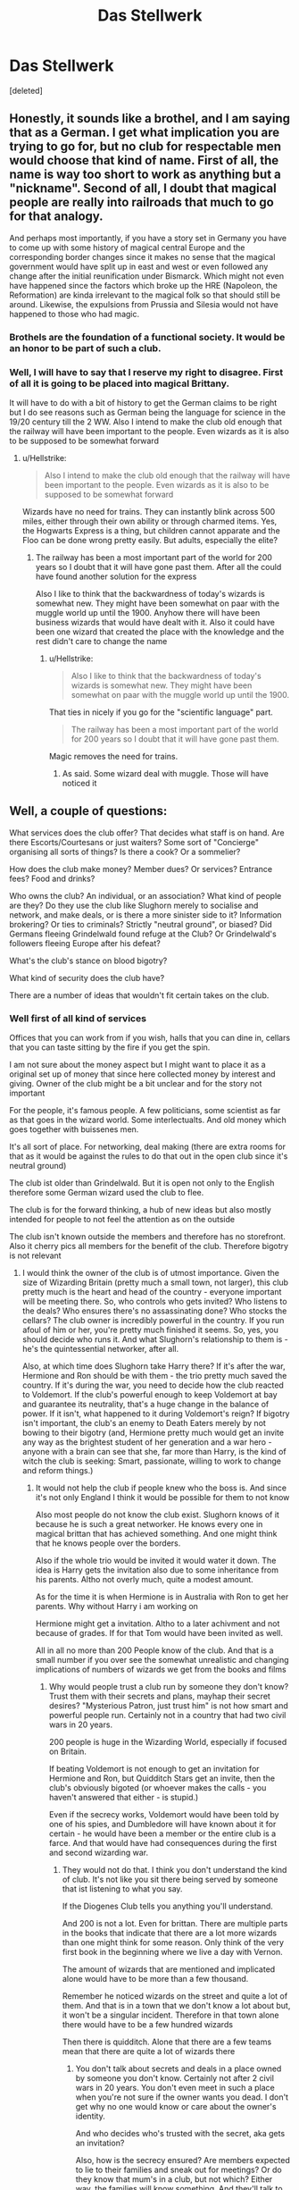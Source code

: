 #+TITLE: Das Stellwerk

* Das Stellwerk
:PROPERTIES:
:Score: 0
:DateUnix: 1552515224.0
:DateShort: 2019-Mar-14
:END:
[deleted]


** Honestly, it sounds like a brothel, and I am saying that as a German. I get what implication you are trying to go for, but no club for respectable men would choose that kind of name. First of all, the name is way too short to work as anything but a "nickname". Second of all, I doubt that magical people are really into railroads that much to go for that analogy.

And perhaps most importantly, if you have a story set in Germany you have to come up with some history of magical central Europe and the corresponding border changes since it makes no sense that the magical government would have split up in east and west or even followed any change after the initial reunification under Bismarck. Which might not even have happened since the factors which broke up the HRE (Napoleon, the Reformation) are kinda irrelevant to the magical folk so that should still be around. Likewise, the expulsions from Prussia and Silesia would not have happened to those who had magic.
:PROPERTIES:
:Author: Hellstrike
:Score: 5
:DateUnix: 1552517076.0
:DateShort: 2019-Mar-14
:END:

*** Brothels are the foundation of a functional society. It would be an honor to be part of such a club.
:PROPERTIES:
:Author: RisingEarth
:Score: 3
:DateUnix: 1552558390.0
:DateShort: 2019-Mar-14
:END:


*** Well, I will have to say that I reserve my right to disagree. First of all it is going to be placed into magical Brittany.

It will have to do with a bit of history to get the German claims to be right but I do see reasons such as German being the language for science in the 19/20 century till the 2 WW. Also I intend to make the club old enough that the railway will have been important to the people. Even wizards as it is also to be supposed to be somewhat forward
:PROPERTIES:
:Author: CevCon
:Score: -1
:DateUnix: 1552517547.0
:DateShort: 2019-Mar-14
:END:

**** u/Hellstrike:
#+begin_quote
  Also I intend to make the club old enough that the railway will have been important to the people. Even wizards as it is also to be supposed to be somewhat forward
#+end_quote

Wizards have no need for trains. They can instantly blink across 500 miles, either through their own ability or through charmed items. Yes, the Hogwarts Express is a thing, but children cannot apparate and the Floo can be done wrong pretty easily. But adults, especially the elite?
:PROPERTIES:
:Author: Hellstrike
:Score: 2
:DateUnix: 1552517989.0
:DateShort: 2019-Mar-14
:END:

***** The railway has been a most important part of the world for 200 years so I doubt that it will have gone past them. After all the could have found another solution for the express

Also I like to think that the backwardness of today's wizards is somewhat new. They might have been somewhat on paar with the muggle world up until the 1900. Anyhow there will have been business wizards that would have dealt with it. Also it could have been one wizard that created the place with the knowledge and the rest didn't care to change the name
:PROPERTIES:
:Author: CevCon
:Score: -1
:DateUnix: 1552518199.0
:DateShort: 2019-Mar-14
:END:

****** u/Hellstrike:
#+begin_quote
  Also I like to think that the backwardness of today's wizards is somewhat new. They might have been somewhat on paar with the muggle world up until the 1900.
#+end_quote

That ties in nicely if you go for the "scientific language" part.

#+begin_quote
  The railway has been a most important part of the world for 200 years so I doubt that it will have gone past them.
#+end_quote

Magic removes the need for trains.
:PROPERTIES:
:Author: Hellstrike
:Score: 2
:DateUnix: 1552519433.0
:DateShort: 2019-Mar-14
:END:

******* As said. Some wizard deal with muggle. Those will have noticed it
:PROPERTIES:
:Author: CevCon
:Score: 0
:DateUnix: 1552519508.0
:DateShort: 2019-Mar-14
:END:


** Well, a couple of questions:

What services does the club offer? That decides what staff is on hand. Are there Escorts/Courtesans or just waiters? Some sort of "Concierge" organising all sorts of things? Is there a cook? Or a sommelier?

How does the club make money? Member dues? Or services? Entrance fees? Food and drinks?

Who owns the club? An individual, or an association? What kind of people are they? Do they use the club like Slughorn merely to socialise and network, and make deals, or is there a more sinister side to it? Information brokering? Or ties to criminals? Strictly "neutral ground", or biased? Did Germans fleeing Grindelwald found refuge at the Club? Or Grindelwald's followers fleeing Europe after his defeat?

What's the club's stance on blood bigotry?

What kind of security does the club have?

There are a number of ideas that wouldn't fit certain takes on the club.
:PROPERTIES:
:Author: Starfox5
:Score: 2
:DateUnix: 1552520601.0
:DateShort: 2019-Mar-14
:END:

*** Well first of all kind of services

Offices that you can work from if you wish, halls that you can dine in, cellars that you can taste sitting by the fire if you get the spin.

I am not sure about the money aspect but I might want to place it as a original set up of money that since here collected money by interest and giving. Owner of the club might be a bit unclear and for the story not important

For the people, it's famous people. A few politicians, some scientist as far as that goes in the wizard world. Some interlectualts. And old money which goes together with buissenes men.

It's all sort of place. For networking, deal making (there are extra rooms for that as it would be against the rules to do that out in the open club since it's neutral ground)

The club ist older than Grindelwald. But it is open not only to the English therefore some German wizard used the club to flee.

The club is for the forward thinking, a hub of new ideas but also mostly intended for people to not feel the attention as on the outside

The club isn't known outside the members and therefore has no storefront. Also it cherry pics all members for the benefit of the club. Therefore bigotry is not relevant
:PROPERTIES:
:Author: CevCon
:Score: 1
:DateUnix: 1552521195.0
:DateShort: 2019-Mar-14
:END:

**** I would think the owner of the club is of utmost importance. Given the size of Wizarding Britain (pretty much a small town, not larger), this club pretty much is the heart and head of the country - everyone important will be meeting there. So, who controls who gets invited? Who listens to the deals? Who ensures there's no assassinating done? Who stocks the cellars? The club owner is incredibly powerful in the country. If you run afoul of him or her, you're pretty much finished it seems. So, yes, you should decide who runs it. And what Slughorn's relationship to them is - he's the quintessential networker, after all.

Also, at which time does Slughorn take Harry there? If it's after the war, Hermione and Ron should be with them - the trio pretty much saved the country. If it's during the war, you need to decide how the club reacted to Voldemort. If the club's powerful enough to keep Voldemort at bay and guarantee its neutrality, that's a huge change in the balance of power. If it isn't, what happened to it during Voldemort's reign? If bigotry isn't important, the club's an enemy to Death Eaters merely by not bowing to their bigotry (and, Hermione pretty much would get an invite any way as the brightest student of her generation and a war hero - anyone with a brain can see that she, far more than Harry, is the kind of witch the club is seeking: Smart, passionate, willing to work to change and reform things.)
:PROPERTIES:
:Author: Starfox5
:Score: 1
:DateUnix: 1552522197.0
:DateShort: 2019-Mar-14
:END:

***** It would not help the club if people knew who the boss is. And since it's not only England I think it would be possible for them to not know

Also most people do not know the club exist. Slughorn knows of it because he is such a great networker. He knows every one in magical brittan that has achieved something. And one might think that he knows people over the borders.

Also if the whole trio would be invited it would water it down. The idea is Harry gets the invitation also due to some inheritance from his parents. Altho not overly much, quite a modest amount.

As for the time it is when Hermione is in Australia with Ron to get her parents. Why without Harry i am working on

Hermione might get a invitation. Altho to a later achivment and not because of grades. If for that Tom would have been invited as well.

All in all no more than 200 People know of the club. And that is a small number if you over see the somewhat unrealistic and changing implications of numbers of wizards we get from the books and films
:PROPERTIES:
:Author: CevCon
:Score: 1
:DateUnix: 1552522657.0
:DateShort: 2019-Mar-14
:END:

****** Why would people trust a club run by someone they don't know? Trust them with their secrets and plans, mayhap their secret desires? "Mysterious Patron, just trust him" is not how smart and powerful people run. Certainly not in a country that had two civil wars in 20 years.

200 people is huge in the Wizarding World, especially if focused on Britain.

If beating Voldemort is not enough to get an invitation for Hermione and Ron, but Quidditch Stars get an invite, then the club's obviously bigoted (or whoever makes the calls - you haven't answered that either - is stupid.)

Even if the secrecy works, Voldemort would have been told by one of his spies, and Dumbledore will have known about it for certain - he would have been a member or the entire club is a farce. And that would have had consequences during the first and second wizarding war.
:PROPERTIES:
:Author: Starfox5
:Score: 1
:DateUnix: 1552523166.0
:DateShort: 2019-Mar-14
:END:

******* They would not do that. I think you don't understand the kind of club. It's not like you sit there being served by someone that ist listening to what you say.

If the Diogenes Club tells you anything you'll understand.

And 200 is not a lot. Even for brittan. There are multiple parts in the books that indicate that there are a lot more wizards than one might think for some reason. Only think of the very first book in the beginning where we live a day with Vernon.

The amount of wizards that are mentioned and implicated alone would have to be more than a few thousand.

Remember he noticed wizards on the street and quite a lot of them. And that is in a town that we don't know a lot about but, it won't be a singular incident. Therefore in that town alone there would have to be a few hundred wizards

Then there is quidditch. Alone that there are a few teams mean that there are quite a lot of wizards there
:PROPERTIES:
:Author: CevCon
:Score: 1
:DateUnix: 1552523578.0
:DateShort: 2019-Mar-14
:END:

******** You don't talk about secrets and deals in a place owned by someone you don't know. Certainly not after 2 civil wars in 20 years. You don't even meet in such a place when you're not sure if the owner wants you dead. I don't get why no one would know or care about the owner's identity.

And who decides who's trusted with the secret, aka gets an invitation?

Also, how is the secrecy ensured? Are members expected to lie to their families and sneak out for meetings? Or do they know that mum's in a club, but not which? Either way, the families will know something. And they'll talk to others.

Not to mention I don't get why the club would be a secret in the first place, if nothing embarrassing is done there. It's not a brothel, after all, just a private club. Such clubs are generally not secret like a cabal in the real world. There's no reason to hide it, or its members.
:PROPERTIES:
:Author: Starfox5
:Score: 2
:DateUnix: 1552523987.0
:DateShort: 2019-Mar-14
:END:
